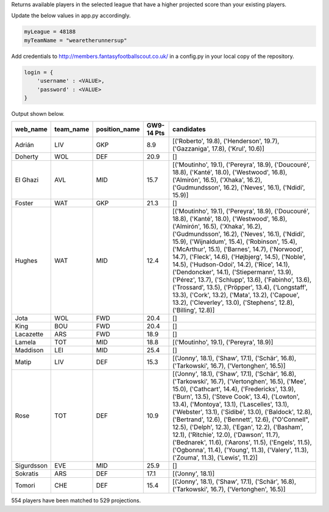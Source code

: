 Returns available players in the selected league that have a higher projected score than your existing players.

Update the below values in app.py accordingly.

.. code-block:: python

    myLeague = 48188
    myTeamName = "wearetherunnersup"

Add credentials to http://members.fantasyfootballscout.co.uk/ in a config.py in your local copy of the repository.

.. code-block:: python

    login = {
        'username' : <VALUE>,
        'password' : <VALUE>
    }

Output shown below.

==========  ===========  ===============  ============  ==========================================================================================================================================================================================================================================================================================================================================================================================================================================================================================================================================================================================================================================================================
web_name    team_name    position_name      GW9-14 Pts  candidates
==========  ===========  ===============  ============  ==========================================================================================================================================================================================================================================================================================================================================================================================================================================================================================================================================================================================================================================================================
Adrián      LIV          GKP                       8.9  [('Roberto', 19.8), ('Henderson', 19.7), ('Gazzaniga', 17.8), ('Krul', 10.6)]
Doherty     WOL          DEF                      20.9  []
El Ghazi    AVL          MID                      15.7  [('Moutinho', 19.1), ('Pereyra', 18.9), ('Doucouré', 18.8), ('Kanté', 18.0), ('Westwood', 16.8), ('Almirón', 16.5), ('Xhaka', 16.2), ('Gudmundsson', 16.2), ('Neves', 16.1), ('Ndidi', 15.9)]
Foster      WAT          GKP                      21.3  []
Hughes      WAT          MID                      12.4  [('Moutinho', 19.1), ('Pereyra', 18.9), ('Doucouré', 18.8), ('Kanté', 18.0), ('Westwood', 16.8), ('Almirón', 16.5), ('Xhaka', 16.2), ('Gudmundsson', 16.2), ('Neves', 16.1), ('Ndidi', 15.9), ('Wijnaldum', 15.4), ('Robinson', 15.4), ('McArthur', 15.1), ('Barnes', 14.7), ('Norwood', 14.7), ('Fleck', 14.6), ('Højbjerg', 14.5), ('Noble', 14.5), ('Hudson-Odoi', 14.2), ('Rice', 14.1), ('Dendoncker', 14.1), ('Stiepermann', 13.9), ('Pérez', 13.7), ('Schlupp', 13.6), ('Fabinho', 13.6), ('Trossard', 13.5), ('Pröpper', 13.4), ('Longstaff', 13.3), ('Cork', 13.2), ('Mata', 13.2), ('Capoue', 13.2), ('Cleverley', 13.0), ('Stephens', 12.8), ('Billing', 12.8)]
Jota        WOL          FWD                      20.4  []
King        BOU          FWD                      20.4  []
Lacazette   ARS          FWD                      18.9  []
Lamela      TOT          MID                      18.8  [('Moutinho', 19.1), ('Pereyra', 18.9)]
Maddison    LEI          MID                      25.4  []
Matip       LIV          DEF                      15.3  [('Jonny', 18.1), ('Shaw', 17.1), ('Schär', 16.8), ('Tarkowski', 16.7), ('Vertonghen', 16.5)]
Rose        TOT          DEF                      10.9  [('Jonny', 18.1), ('Shaw', 17.1), ('Schär', 16.8), ('Tarkowski', 16.7), ('Vertonghen', 16.5), ('Mee', 15.0), ('Cathcart', 14.4), ('Fredericks', 13.9), ('Burn', 13.5), ('Steve Cook', 13.4), ('Lowton', 13.4), ('Montoya', 13.1), ('Lascelles', 13.1), ('Webster', 13.1), ('Sidibé', 13.0), ('Baldock', 12.8), ('Bertrand', 12.6), ('Bennett', 12.6), ("O'Connell", 12.5), ('Delph', 12.3), ('Egan', 12.2), ('Basham', 12.1), ('Ritchie', 12.0), ('Dawson', 11.7), ('Bednarek', 11.6), ('Aarons', 11.5), ('Engels', 11.5), ('Ogbonna', 11.4), ('Young', 11.3), ('Valery', 11.3), ('Zouma', 11.3), ('Lewis', 11.2)]
Sigurdsson  EVE          MID                      25.9  []
Sokratis    ARS          DEF                      17.1  [('Jonny', 18.1)]
Tomori      CHE          DEF                      15.4  [('Jonny', 18.1), ('Shaw', 17.1), ('Schär', 16.8), ('Tarkowski', 16.7), ('Vertonghen', 16.5)]
==========  ===========  ===============  ============  ==========================================================================================================================================================================================================================================================================================================================================================================================================================================================================================================================================================================================================================================================================

554 players have been matched to 529 projections.